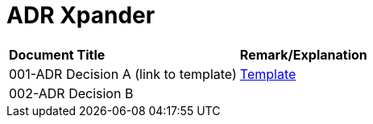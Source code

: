 = ADR Xpander


|===
|*Document Title* |*Remark/Explanation*
|001-ADR Decision A (link to template)|<<adr-doc/adr-template.adoc#, Template>>
|002-ADR Decision B| 

|===
